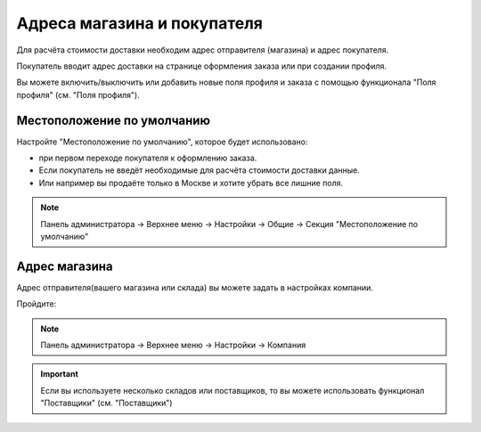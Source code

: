 Адреса магазина и покупателя
----------------------------

Для расчёта стоимости доставки необходим адрес отправителя (магазина) и адрес покупателя.

Покупатель вводит адрес доставки на странице оформления заказа или при создании профиля.

Вы можете включить/выключить или добавить новые поля профиля и заказа с помощью функционала "Поля профиля" (см. "Поля профиля"). 

Местоположение по умолчанию
===========================

Настройте "Местоположение по умолчанию", которое будет использовано:

*   при первом переходе покупателя к оформлению заказа.

*   Если покупатель не введёт необходимые для расчёта стоимости доставки данные.

*   Или например вы продаёте только в Москве и хотите убрать все лишние поля.

.. note:: 

    Панель администратора → Верхнее меню → Настройки → Общие → Секция "Местоположение по умолчанию"

.. fancybox:: img/shippings_027.png
    :alt: Методы доставки

.. fancybox:: img/shippings_026.png
    :alt: Методы доставки


Адрес магазина
==============

Адрес отправителя(вашего магазина или склада) вы можете задать в настройках компании. 

Пройдите:

.. note:: 

    Панель администратора → Верхнее меню → Настройки → Компания

.. fancybox:: img/shippings_025.png
    :alt: Методы доставки

.. important::

    Если вы используете несколько складов или поставщиков, то вы можете использовать функционал "Поставщики" (см. "Поставщики")


